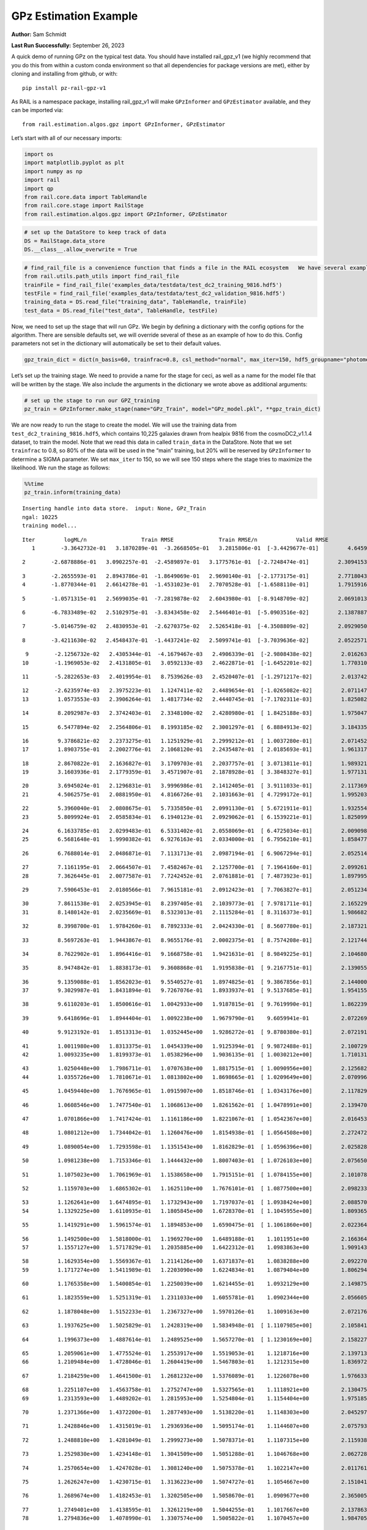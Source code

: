 GPz Estimation Example
======================

**Author:** Sam Schmidt

**Last Run Successfully:** September 26, 2023

A quick demo of running GPz on the typical test data. You should have
installed rail_gpz_v1 (we highly recommend that you do this from within
a custom conda environment so that all dependencies for package versions
are met), either by cloning and installing from github, or with:

::

   pip install pz-rail-gpz-v1

As RAIL is a namespace package, installing rail_gpz_v1 will make
``GPzInformer`` and ``GPzEstimator`` available, and they can be imported
via:

::

   from rail.estimation.algos.gpz import GPzInformer, GPzEstimator

Let’s start with all of our necessary imports:

.. code:: ipython3

    import os
    import matplotlib.pyplot as plt
    import numpy as np
    import rail
    import qp
    from rail.core.data import TableHandle
    from rail.core.stage import RailStage
    from rail.estimation.algos.gpz import GPzInformer, GPzEstimator

.. code:: ipython3

    # set up the DataStore to keep track of data
    DS = RailStage.data_store
    DS.__class__.allow_overwrite = True

.. code:: ipython3

    # find_rail_file is a convenience function that finds a file in the RAIL ecosystem   We have several example data files that are copied with RAIL that we can use for our example run, let's grab those files, one for training/validation, and the other for testing:
    from rail.utils.path_utils import find_rail_file
    trainFile = find_rail_file('examples_data/testdata/test_dc2_training_9816.hdf5')
    testFile = find_rail_file('examples_data/testdata/test_dc2_validation_9816.hdf5')
    training_data = DS.read_file("training_data", TableHandle, trainFile)
    test_data = DS.read_file("test_data", TableHandle, testFile)

Now, we need to set up the stage that will run GPz. We begin by defining
a dictionary with the config options for the algorithm. There are
sensible defaults set, we will override several of these as an example
of how to do this. Config parameters not set in the dictionary will
automatically be set to their default values.

.. code:: ipython3

    gpz_train_dict = dict(n_basis=60, trainfrac=0.8, csl_method="normal", max_iter=150, hdf5_groupname="photometry") 

Let’s set up the training stage. We need to provide a name for the stage
for ceci, as well as a name for the model file that will be written by
the stage. We also include the arguments in the dictionary we wrote
above as additional arguments:

.. code:: ipython3

    # set up the stage to run our GPZ_training
    pz_train = GPzInformer.make_stage(name="GPz_Train", model="GPz_model.pkl", **gpz_train_dict)

We are now ready to run the stage to create the model. We will use the
training data from ``test_dc2_training_9816.hdf5``, which contains
10,225 galaxies drawn from healpix 9816 from the cosmoDC2_v1.1.4
dataset, to train the model. Note that we read this data in called
``train_data`` in the DataStore. Note that we set ``trainfrac`` to 0.8,
so 80% of the data will be used in the “main” training, but 20% will be
reserved by ``GPzInformer`` to determine a SIGMA parameter. We set
``max_iter`` to 150, so we will see 150 steps where the stage tries to
maximize the likelihood. We run the stage as follows:

.. code:: ipython3

    %%time
    pz_train.inform(training_data)


.. parsed-literal::

    Inserting handle into data store.  input: None, GPz_Train
    ngal: 10225
    training model...


.. parsed-literal::

    Iter	 logML/n 		 Train RMSE		 Train RMSE/n		 Valid RMSE		 Valid MLL		 Time    
       1	-3.3642732e-01	 3.1870289e-01	-3.2668505e-01	 3.2815806e-01	[-3.4429677e-01]	 4.6459150e-01


.. parsed-literal::

       2	-2.6878886e-01	 3.0902257e-01	-2.4589897e-01	 3.1775761e-01	[-2.7248474e-01]	 2.3094153e-01


.. parsed-literal::

       3	-2.2655593e-01	 2.8943786e-01	-1.8649069e-01	 2.9690140e-01	[-2.1773175e-01]	 2.7718043e-01
       4	-1.8770344e-01	 2.6614278e-01	-1.4531023e-01	 2.7070528e-01	[-1.6588110e-01]	 1.7915916e-01


.. parsed-literal::

       5	-1.0571315e-01	 2.5699035e-01	-7.2819878e-02	 2.6043980e-01	[-8.9148709e-02]	 2.0691013e-01


.. parsed-literal::

       6	-6.7833489e-02	 2.5102975e-01	-3.8343458e-02	 2.5446401e-01	[-5.0903516e-02]	 2.1387887e-01


.. parsed-literal::

       7	-5.0146759e-02	 2.4830953e-01	-2.6270375e-02	 2.5265418e-01	[-4.3508809e-02]	 2.0929050e-01


.. parsed-literal::

       8	-3.4211630e-02	 2.4548437e-01	-1.4437241e-02	 2.5099741e-01	[-3.7039636e-02]	 2.0522571e-01


.. parsed-literal::

       9	-2.1256732e-02	 2.4305344e-01	-4.1679467e-03	 2.4906339e-01	[-2.9808438e-02]	 2.0162630e-01
      10	-1.1969053e-02	 2.4131805e-01	 3.0592133e-03	 2.4622871e-01	[-1.6452201e-02]	 1.7703104e-01


.. parsed-literal::

      11	-5.2822653e-03	 2.4019954e-01	 8.7539626e-03	 2.4520407e-01	[-1.2971217e-02]	 2.0137429e-01


.. parsed-literal::

      12	-2.6235974e-03	 2.3975223e-01	 1.1247411e-02	 2.4489654e-01	[-1.0265082e-02]	 2.0711470e-01
      13	 1.0573553e-03	 2.3906264e-01	 1.4817734e-02	 2.4440745e-01	[-7.1702311e-03]	 1.8250823e-01


.. parsed-literal::

      14	 8.2092987e-03	 2.3742403e-01	 2.3348100e-02	 2.4280980e-01	[ 1.8425188e-03]	 1.9750476e-01


.. parsed-literal::

      15	 6.5477894e-02	 2.2564806e-01	 8.1993185e-02	 2.3001297e-01	[ 6.8884913e-02]	 3.1843352e-01


.. parsed-literal::

      16	 9.3786821e-02	 2.2373275e-01	 1.1251929e-01	 2.2999212e-01	[ 1.0037280e-01]	 2.0714521e-01
      17	 1.8903755e-01	 2.2002776e-01	 2.1068120e-01	 2.2435487e-01	[ 2.0185693e-01]	 1.9613171e-01


.. parsed-literal::

      18	 2.8670822e-01	 2.1636827e-01	 3.1709703e-01	 2.2037757e-01	[ 3.0713811e-01]	 1.9893217e-01
      19	 3.1603936e-01	 2.1779359e-01	 3.4571907e-01	 2.1878928e-01	[ 3.3848327e-01]	 1.9771314e-01


.. parsed-literal::

      20	 3.6945024e-01	 2.1296831e-01	 3.9996986e-01	 2.1412405e-01	[ 3.9111033e-01]	 2.1173692e-01
      21	 4.5062575e-01	 2.0881950e-01	 4.8166726e-01	 2.1031663e-01	[ 4.7299172e-01]	 1.9952035e-01


.. parsed-literal::

      22	 5.3960040e-01	 2.0808675e-01	 5.7335850e-01	 2.0991130e-01	[ 5.6721911e-01]	 1.9325542e-01
      23	 5.8099924e-01	 2.0585834e-01	 6.1940123e-01	 2.0929062e-01	[ 6.1539221e-01]	 1.8250990e-01


.. parsed-literal::

      24	 6.1633785e-01	 2.0299483e-01	 6.5331402e-01	 2.0558069e-01	[ 6.4725034e-01]	 2.0090985e-01
      25	 6.5681648e-01	 1.9990382e-01	 6.9276163e-01	 2.0334000e-01	[ 6.7956210e-01]	 1.8584776e-01


.. parsed-literal::

      26	 6.7688014e-01	 2.0486871e-01	 7.1131713e-01	 2.0987194e-01	[ 6.9067294e-01]	 2.0525146e-01


.. parsed-literal::

      27	 7.1161195e-01	 2.0664507e-01	 7.4582467e-01	 2.1257700e-01	[ 7.1964160e-01]	 2.0992613e-01
      28	 7.3626445e-01	 2.0077587e-01	 7.7242452e-01	 2.0761881e-01	[ 7.4873923e-01]	 1.8979955e-01


.. parsed-literal::

      29	 7.5906453e-01	 2.0180566e-01	 7.9615181e-01	 2.0912423e-01	[ 7.7063827e-01]	 2.0512342e-01


.. parsed-literal::

      30	 7.8611538e-01	 2.0253945e-01	 8.2397405e-01	 2.1039773e-01	[ 7.9781711e-01]	 2.1652293e-01
      31	 8.1480142e-01	 2.0235669e-01	 8.5323013e-01	 2.1115284e-01	[ 8.3116373e-01]	 1.9866824e-01


.. parsed-literal::

      32	 8.3998700e-01	 1.9784260e-01	 8.7892333e-01	 2.0424330e-01	[ 8.5607780e-01]	 2.1873212e-01


.. parsed-literal::

      33	 8.5697263e-01	 1.9443867e-01	 8.9655176e-01	 2.0002375e-01	[ 8.7574208e-01]	 2.1217442e-01


.. parsed-literal::

      34	 8.7622902e-01	 1.8964416e-01	 9.1668758e-01	 1.9421631e-01	[ 8.9849225e-01]	 2.1046805e-01


.. parsed-literal::

      35	 8.9474842e-01	 1.8838173e-01	 9.3608868e-01	 1.9195838e-01	[ 9.2167751e-01]	 2.1390557e-01


.. parsed-literal::

      36	 9.1359088e-01	 1.8562023e-01	 9.5540527e-01	 1.8974825e-01	[ 9.3867856e-01]	 2.1440005e-01
      37	 9.3029987e-01	 1.8431894e-01	 9.7267076e-01	 1.8933937e-01	[ 9.5137685e-01]	 1.9541550e-01


.. parsed-literal::

      38	 9.6110203e-01	 1.8500616e-01	 1.0042933e+00	 1.9187815e-01	[ 9.7619990e-01]	 1.8622398e-01


.. parsed-literal::

      39	 9.6418696e-01	 1.8944404e-01	 1.0092238e+00	 1.9679790e-01	  9.6059941e-01 	 2.0722699e-01


.. parsed-literal::

      40	 9.9123192e-01	 1.8513313e-01	 1.0352445e+00	 1.9286272e-01	[ 9.8780380e-01]	 2.0721912e-01


.. parsed-literal::

      41	 1.0011980e+00	 1.8313375e-01	 1.0454339e+00	 1.9125394e-01	[ 9.9872488e-01]	 2.1007299e-01
      42	 1.0093235e+00	 1.8199373e-01	 1.0538296e+00	 1.9036135e-01	[ 1.0030212e+00]	 1.7101312e-01


.. parsed-literal::

      43	 1.0250448e+00	 1.7986711e-01	 1.0707638e+00	 1.8817515e-01	[ 1.0090956e+00]	 2.1256828e-01
      44	 1.0355726e+00	 1.7810671e-01	 1.0813802e+00	 1.8698665e-01	[ 1.0209649e+00]	 2.0709968e-01


.. parsed-literal::

      45	 1.0459440e+00	 1.7676965e-01	 1.0915907e+00	 1.8518746e-01	[ 1.0343176e+00]	 2.1178293e-01


.. parsed-literal::

      46	 1.0608546e+00	 1.7477540e-01	 1.1068613e+00	 1.8261562e-01	[ 1.0478991e+00]	 2.1394706e-01


.. parsed-literal::

      47	 1.0701866e+00	 1.7417424e-01	 1.1161186e+00	 1.8221067e-01	[ 1.0542367e+00]	 2.0164537e-01


.. parsed-literal::

      48	 1.0801212e+00	 1.7344042e-01	 1.1260476e+00	 1.8154938e-01	[ 1.0564508e+00]	 2.2724724e-01


.. parsed-literal::

      49	 1.0890054e+00	 1.7293598e-01	 1.1351543e+00	 1.8162829e-01	[ 1.0596396e+00]	 2.0258284e-01


.. parsed-literal::

      50	 1.0981238e+00	 1.7153346e-01	 1.1444432e+00	 1.8007403e-01	[ 1.0726103e+00]	 2.0756507e-01


.. parsed-literal::

      51	 1.1075023e+00	 1.7061969e-01	 1.1538658e+00	 1.7915151e-01	[ 1.0784155e+00]	 2.1010780e-01


.. parsed-literal::

      52	 1.1159703e+00	 1.6865302e-01	 1.1625110e+00	 1.7676101e-01	[ 1.0877500e+00]	 2.0982337e-01


.. parsed-literal::

      53	 1.1262641e+00	 1.6474895e-01	 1.1732943e+00	 1.7197037e-01	[ 1.0938424e+00]	 2.0885706e-01
      54	 1.1329225e+00	 1.6110935e-01	 1.1805845e+00	 1.6728370e-01	[ 1.1045955e+00]	 1.8093657e-01


.. parsed-literal::

      55	 1.1419291e+00	 1.5961574e-01	 1.1894853e+00	 1.6590475e-01	[ 1.1061860e+00]	 2.0223641e-01


.. parsed-literal::

      56	 1.1492500e+00	 1.5818000e-01	 1.1969270e+00	 1.6489188e-01	  1.1011951e+00 	 2.1663642e-01
      57	 1.1557127e+00	 1.5717829e-01	 1.2035885e+00	 1.6422312e-01	  1.0983863e+00 	 1.9091439e-01


.. parsed-literal::

      58	 1.1629354e+00	 1.5569367e-01	 1.2114126e+00	 1.6371837e-01	  1.0838288e+00 	 2.0922709e-01
      59	 1.1717274e+00	 1.5411989e-01	 1.2203090e+00	 1.6224834e-01	  1.0879404e+00 	 1.8062949e-01


.. parsed-literal::

      60	 1.1765358e+00	 1.5400854e-01	 1.2250039e+00	 1.6214455e-01	  1.0932129e+00 	 2.1498752e-01


.. parsed-literal::

      61	 1.1823559e+00	 1.5251319e-01	 1.2311033e+00	 1.6055781e-01	  1.0902344e+00 	 2.0566058e-01


.. parsed-literal::

      62	 1.1878048e+00	 1.5152233e-01	 1.2367327e+00	 1.5970126e-01	  1.1009163e+00 	 2.0721769e-01


.. parsed-literal::

      63	 1.1937625e+00	 1.5025829e-01	 1.2428319e+00	 1.5834948e-01	[ 1.1107985e+00]	 2.1058416e-01


.. parsed-literal::

      64	 1.1996373e+00	 1.4887614e-01	 1.2489525e+00	 1.5657270e-01	[ 1.1230169e+00]	 2.1582270e-01


.. parsed-literal::

      65	 1.2059061e+00	 1.4775524e-01	 1.2553917e+00	 1.5519053e-01	  1.1218716e+00 	 2.1397138e-01
      66	 1.2109484e+00	 1.4728046e-01	 1.2604419e+00	 1.5467803e-01	  1.1212315e+00 	 1.8369722e-01


.. parsed-literal::

      67	 1.2184259e+00	 1.4641500e-01	 1.2681232e+00	 1.5376089e-01	  1.1226078e+00 	 1.9766331e-01


.. parsed-literal::

      68	 1.2251107e+00	 1.4563758e-01	 1.2752747e+00	 1.5327565e-01	  1.1118921e+00 	 2.1304750e-01
      69	 1.2313593e+00	 1.4489202e-01	 1.2815953e+00	 1.5254804e-01	  1.1154404e+00 	 1.9751859e-01


.. parsed-literal::

      70	 1.2371366e+00	 1.4372200e-01	 1.2877493e+00	 1.5138220e-01	  1.1148303e+00 	 2.0452976e-01


.. parsed-literal::

      71	 1.2428846e+00	 1.4315019e-01	 1.2936936e+00	 1.5095174e-01	  1.1144607e+00 	 2.0757937e-01


.. parsed-literal::

      72	 1.2488810e+00	 1.4281049e-01	 1.2999273e+00	 1.5078371e-01	  1.1107315e+00 	 2.1159387e-01


.. parsed-literal::

      73	 1.2529830e+00	 1.4234148e-01	 1.3041509e+00	 1.5051288e-01	  1.1046768e+00 	 2.0627284e-01


.. parsed-literal::

      74	 1.2570654e+00	 1.4247028e-01	 1.3081240e+00	 1.5075378e-01	  1.1022147e+00 	 2.0117617e-01


.. parsed-literal::

      75	 1.2626247e+00	 1.4230715e-01	 1.3136223e+00	 1.5074727e-01	  1.1054667e+00 	 2.1510410e-01


.. parsed-literal::

      76	 1.2689674e+00	 1.4182453e-01	 1.3202505e+00	 1.5058670e-01	  1.0909677e+00 	 2.3650050e-01


.. parsed-literal::

      77	 1.2749401e+00	 1.4138595e-01	 1.3261219e+00	 1.5044255e-01	  1.1017667e+00 	 2.1378636e-01
      78	 1.2794836e+00	 1.4078990e-01	 1.3307574e+00	 1.5005822e-01	  1.1070457e+00 	 1.9847059e-01


.. parsed-literal::

      79	 1.2857499e+00	 1.4006250e-01	 1.3370487e+00	 1.4962355e-01	  1.1152416e+00 	 2.0831132e-01


.. parsed-literal::

      80	 1.2911933e+00	 1.3895039e-01	 1.3428766e+00	 1.4906960e-01	  1.1175205e+00 	 2.1252394e-01


.. parsed-literal::

      81	 1.2984928e+00	 1.3865347e-01	 1.3500097e+00	 1.4887285e-01	  1.1182910e+00 	 2.2012424e-01


.. parsed-literal::

      82	 1.3025238e+00	 1.3870828e-01	 1.3538789e+00	 1.4896179e-01	  1.1199028e+00 	 2.0633101e-01
      83	 1.3089673e+00	 1.3829751e-01	 1.3604036e+00	 1.4876001e-01	  1.1194281e+00 	 1.7116785e-01


.. parsed-literal::

      84	 1.3107993e+00	 1.3811373e-01	 1.3627469e+00	 1.4881572e-01	  1.1023627e+00 	 2.1611142e-01
      85	 1.3179382e+00	 1.3777529e-01	 1.3697004e+00	 1.4839507e-01	  1.1215529e+00 	 1.8407226e-01


.. parsed-literal::

      86	 1.3215183e+00	 1.3733181e-01	 1.3734039e+00	 1.4797177e-01	[ 1.1291038e+00]	 2.1220565e-01


.. parsed-literal::

      87	 1.3253585e+00	 1.3690841e-01	 1.3774810e+00	 1.4750365e-01	[ 1.1325463e+00]	 2.1022534e-01


.. parsed-literal::

      88	 1.3312078e+00	 1.3624971e-01	 1.3836288e+00	 1.4677357e-01	  1.1305098e+00 	 2.0864463e-01


.. parsed-literal::

      89	 1.3346201e+00	 1.3614280e-01	 1.3872770e+00	 1.4641316e-01	  1.1308364e+00 	 2.9061079e-01
      90	 1.3388219e+00	 1.3579547e-01	 1.3914811e+00	 1.4606166e-01	  1.1253725e+00 	 2.0022869e-01


.. parsed-literal::

      91	 1.3423785e+00	 1.3555969e-01	 1.3949780e+00	 1.4580855e-01	  1.1219852e+00 	 1.9348574e-01


.. parsed-literal::

      92	 1.3468417e+00	 1.3516766e-01	 1.3995130e+00	 1.4540387e-01	  1.1194030e+00 	 2.1120715e-01
      93	 1.3512530e+00	 1.3500431e-01	 1.4039984e+00	 1.4504358e-01	  1.1230690e+00 	 1.7237234e-01


.. parsed-literal::

      94	 1.3547785e+00	 1.3490416e-01	 1.4075498e+00	 1.4473091e-01	  1.1270563e+00 	 2.0267725e-01


.. parsed-literal::

      95	 1.3594550e+00	 1.3472552e-01	 1.4123666e+00	 1.4422290e-01	  1.1325224e+00 	 2.0814085e-01
      96	 1.3635631e+00	 1.3461298e-01	 1.4164618e+00	 1.4385570e-01	  1.1291433e+00 	 2.0344400e-01


.. parsed-literal::

      97	 1.3676945e+00	 1.3436685e-01	 1.4206108e+00	 1.4350172e-01	  1.1221010e+00 	 1.9890809e-01


.. parsed-literal::

      98	 1.3740004e+00	 1.3377813e-01	 1.4270355e+00	 1.4281586e-01	  1.1120495e+00 	 2.1714234e-01


.. parsed-literal::

      99	 1.3767887e+00	 1.3351127e-01	 1.4298465e+00	 1.4259661e-01	  1.1042780e+00 	 2.9974794e-01


.. parsed-literal::

     100	 1.3799080e+00	 1.3321633e-01	 1.4329701e+00	 1.4231994e-01	  1.1054071e+00 	 2.0504355e-01
     101	 1.3833863e+00	 1.3275937e-01	 1.4364732e+00	 1.4194714e-01	  1.1093767e+00 	 1.9835138e-01


.. parsed-literal::

     102	 1.3852942e+00	 1.3279092e-01	 1.4384533e+00	 1.4187115e-01	  1.1114652e+00 	 2.0186234e-01


.. parsed-literal::

     103	 1.3880894e+00	 1.3249640e-01	 1.4412429e+00	 1.4167211e-01	  1.1169572e+00 	 2.2152925e-01


.. parsed-literal::

     104	 1.3906961e+00	 1.3223686e-01	 1.4438796e+00	 1.4153556e-01	  1.1197425e+00 	 2.1713090e-01


.. parsed-literal::

     105	 1.3935747e+00	 1.3190410e-01	 1.4468281e+00	 1.4143993e-01	  1.1179457e+00 	 2.0833755e-01


.. parsed-literal::

     106	 1.3988517e+00	 1.3128779e-01	 1.4521682e+00	 1.4141231e-01	  1.1097848e+00 	 2.1387577e-01


.. parsed-literal::

     107	 1.4015447e+00	 1.3072389e-01	 1.4550095e+00	 1.4149741e-01	  1.1060020e+00 	 3.2225370e-01


.. parsed-literal::

     108	 1.4056601e+00	 1.3030092e-01	 1.4591467e+00	 1.4166393e-01	  1.0994495e+00 	 2.0689106e-01
     109	 1.4083071e+00	 1.3015216e-01	 1.4617909e+00	 1.4167556e-01	  1.1028880e+00 	 2.0319223e-01


.. parsed-literal::

     110	 1.4120566e+00	 1.2980713e-01	 1.4656809e+00	 1.4186457e-01	  1.1045315e+00 	 1.9956541e-01


.. parsed-literal::

     111	 1.4155642e+00	 1.2964988e-01	 1.4693403e+00	 1.4175117e-01	  1.1138133e+00 	 2.1376705e-01
     112	 1.4184374e+00	 1.2950269e-01	 1.4722641e+00	 1.4158334e-01	  1.1188313e+00 	 1.9987416e-01


.. parsed-literal::

     113	 1.4220743e+00	 1.2934925e-01	 1.4760382e+00	 1.4163092e-01	  1.1196873e+00 	 2.0825124e-01


.. parsed-literal::

     114	 1.4244047e+00	 1.2923266e-01	 1.4783640e+00	 1.4124203e-01	  1.1237069e+00 	 2.1229529e-01
     115	 1.4274928e+00	 1.2902274e-01	 1.4814405e+00	 1.4101832e-01	  1.1244431e+00 	 1.7676711e-01


.. parsed-literal::

     116	 1.4296904e+00	 1.2879120e-01	 1.4838480e+00	 1.4092814e-01	  1.1080163e+00 	 1.8374491e-01


.. parsed-literal::

     117	 1.4329366e+00	 1.2846772e-01	 1.4869963e+00	 1.4063947e-01	  1.1142088e+00 	 2.1016097e-01


.. parsed-literal::

     118	 1.4339826e+00	 1.2843154e-01	 1.4880539e+00	 1.4068197e-01	  1.1153637e+00 	 2.1285033e-01


.. parsed-literal::

     119	 1.4373797e+00	 1.2820734e-01	 1.4916044e+00	 1.4072090e-01	  1.1148741e+00 	 2.0544934e-01


.. parsed-literal::

     120	 1.4395416e+00	 1.2785521e-01	 1.4940084e+00	 1.4042478e-01	  1.1174950e+00 	 2.0839143e-01


.. parsed-literal::

     121	 1.4426694e+00	 1.2774808e-01	 1.4970282e+00	 1.4037017e-01	  1.1215566e+00 	 2.0904231e-01
     122	 1.4445892e+00	 1.2764831e-01	 1.4988588e+00	 1.4022508e-01	  1.1287044e+00 	 1.9843221e-01


.. parsed-literal::

     123	 1.4463485e+00	 1.2753826e-01	 1.5005396e+00	 1.3999713e-01	[ 1.1364012e+00]	 1.8913007e-01


.. parsed-literal::

     124	 1.4497702e+00	 1.2735824e-01	 1.5038676e+00	 1.3993351e-01	[ 1.1429774e+00]	 2.1123743e-01


.. parsed-literal::

     125	 1.4527750e+00	 1.2720367e-01	 1.5068344e+00	 1.3918956e-01	[ 1.1486047e+00]	 2.1142673e-01


.. parsed-literal::

     126	 1.4553428e+00	 1.2710854e-01	 1.5093847e+00	 1.3925620e-01	  1.1438902e+00 	 2.1770191e-01
     127	 1.4577899e+00	 1.2706106e-01	 1.5119351e+00	 1.3929766e-01	  1.1324835e+00 	 2.0735383e-01


.. parsed-literal::

     128	 1.4600414e+00	 1.2705455e-01	 1.5143016e+00	 1.3906777e-01	  1.1265637e+00 	 2.0883656e-01
     129	 1.4625159e+00	 1.2718808e-01	 1.5169547e+00	 1.3883616e-01	  1.1179329e+00 	 1.7361164e-01


.. parsed-literal::

     130	 1.4643362e+00	 1.2721830e-01	 1.5186942e+00	 1.3868393e-01	  1.1226888e+00 	 2.0726013e-01
     131	 1.4657894e+00	 1.2713938e-01	 1.5200765e+00	 1.3839925e-01	  1.1324240e+00 	 1.9865227e-01


.. parsed-literal::

     132	 1.4680509e+00	 1.2694025e-01	 1.5223167e+00	 1.3797577e-01	  1.1372780e+00 	 2.0391202e-01


.. parsed-literal::

     133	 1.4701748e+00	 1.2669654e-01	 1.5245877e+00	 1.3769747e-01	  1.1450182e+00 	 2.1558738e-01
     134	 1.4725018e+00	 1.2653030e-01	 1.5269017e+00	 1.3765720e-01	  1.1388186e+00 	 2.0296693e-01


.. parsed-literal::

     135	 1.4742753e+00	 1.2643036e-01	 1.5287620e+00	 1.3777412e-01	  1.1300757e+00 	 2.0384169e-01


.. parsed-literal::

     136	 1.4765645e+00	 1.2630208e-01	 1.5312031e+00	 1.3789716e-01	  1.1218311e+00 	 2.1243095e-01
     137	 1.4790460e+00	 1.2614930e-01	 1.5339910e+00	 1.3806982e-01	  1.1066162e+00 	 2.0338488e-01


.. parsed-literal::

     138	 1.4818955e+00	 1.2597196e-01	 1.5368619e+00	 1.3819889e-01	  1.0971429e+00 	 2.1762633e-01


.. parsed-literal::

     139	 1.4834786e+00	 1.2587979e-01	 1.5383377e+00	 1.3821337e-01	  1.0999609e+00 	 2.1185756e-01
     140	 1.4857317e+00	 1.2566440e-01	 1.5405417e+00	 1.3831490e-01	  1.0919125e+00 	 1.9809675e-01


.. parsed-literal::

     141	 1.4870302e+00	 1.2534377e-01	 1.5420296e+00	 1.3857702e-01	  1.0807262e+00 	 1.9311714e-01


.. parsed-literal::

     142	 1.4894157e+00	 1.2527792e-01	 1.5443382e+00	 1.3858830e-01	  1.0745782e+00 	 2.0637822e-01
     143	 1.4907003e+00	 1.2516725e-01	 1.5456937e+00	 1.3860689e-01	  1.0667809e+00 	 1.7326880e-01


.. parsed-literal::

     144	 1.4920051e+00	 1.2502195e-01	 1.5470764e+00	 1.3855436e-01	  1.0597930e+00 	 2.1613646e-01


.. parsed-literal::

     145	 1.4945504e+00	 1.2478342e-01	 1.5497386e+00	 1.3848288e-01	  1.0397936e+00 	 2.1572328e-01


.. parsed-literal::

     146	 1.4961035e+00	 1.2458077e-01	 1.5513426e+00	 1.3822889e-01	  1.0307575e+00 	 3.0245113e-01
     147	 1.4979703e+00	 1.2445983e-01	 1.5531905e+00	 1.3811558e-01	  1.0151069e+00 	 2.1068311e-01


.. parsed-literal::

     148	 1.4996631e+00	 1.2442015e-01	 1.5548515e+00	 1.3815749e-01	  1.0019679e+00 	 2.1662116e-01
     149	 1.5012482e+00	 1.2430011e-01	 1.5564320e+00	 1.3789645e-01	  9.7668679e-01 	 2.0267582e-01


.. parsed-literal::

     150	 1.5028442e+00	 1.2427507e-01	 1.5580321e+00	 1.3796460e-01	  9.7296661e-01 	 1.8936610e-01
    Inserting handle into data store.  model_GPz_Train: inprogress_GPz_model.pkl, GPz_Train
    CPU times: user 2min 5s, sys: 988 ms, total: 2min 6s
    Wall time: 31.7 s




.. parsed-literal::

    <rail.core.data.ModelHandle at 0x7f7bfc947730>



This should have taken about 30 seconds on a typical desktop computer,
and you should now see a file called ``GPz_model.pkl`` in the directory.
This model file is used by the ``GPzEstimator`` stage to determine our
redshift PDFs for the test set of galaxies. Let’s set up that stage,
again defining a dictionary of variables for the config params:

.. code:: ipython3

    gpz_test_dict = dict(hdf5_groupname="photometry", model="GPz_model.pkl")
    
    gpz_run = GPzEstimator.make_stage(name="gpz_run", **gpz_test_dict)

Let’s run the stage and compute photo-z’s for our test set:

.. code:: ipython3

    %%time
    results = gpz_run.estimate(test_data)


.. parsed-literal::

    Inserting handle into data store.  model: GPz_model.pkl, gpz_run


.. parsed-literal::

    Process 0 running estimator on chunk 0 - 10,000
    Process 0 estimating GPz PZ PDF for rows 0 - 10,000


.. parsed-literal::

    Inserting handle into data store.  output_gpz_run: inprogress_output_gpz_run.hdf5, gpz_run


.. parsed-literal::

    Process 0 running estimator on chunk 10,000 - 20,000
    Process 0 estimating GPz PZ PDF for rows 10,000 - 20,000


.. parsed-literal::

    Process 0 running estimator on chunk 20,000 - 20,449
    Process 0 estimating GPz PZ PDF for rows 20,000 - 20,449
    CPU times: user 2 s, sys: 47.9 ms, total: 2.05 s
    Wall time: 611 ms


This should be very fast, under a second for our 20,449 galaxies in the
test set. Now, let’s plot a scatter plot of the point estimates, as well
as a few example PDFs. We can get access to the ``qp`` ensemble that was
written via the DataStore via ``results()``

.. code:: ipython3

    ens = results()

.. code:: ipython3

    expdfids = [2, 180, 13517, 18032]
    fig, axs = plt.subplots(4, 1, figsize=(12,10))
    for i, xx in enumerate(expdfids):
        axs[i].set_xlim(0,3)
        ens[xx].plot_native(axes=axs[i])
    axs[3].set_xlabel("redshift", fontsize=15)




.. parsed-literal::

    Text(0.5, 0, 'redshift')




.. image:: ../../../docs/rendered/estimation_examples/06_GPz_files/../../../docs/rendered/estimation_examples/06_GPz_16_1.png


GPzEstimator parameterizes each PDF as a single Gaussian, here we see a
few examples of Gaussians of different widths. Now let’s grab the mode
of each PDF (stored as ancil data in the ensemble) and compare to the
true redshifts from the test_data file:

.. code:: ipython3

    truez = test_data.data['photometry']['redshift']
    zmode = ens.ancil['zmode'].flatten()

.. code:: ipython3

    plt.figure(figsize=(12,12))
    plt.scatter(truez, zmode, s=3)
    plt.plot([0,3],[0,3], 'k--')
    plt.xlabel("redshift", fontsize=12)
    plt.ylabel("z mode", fontsize=12)




.. parsed-literal::

    Text(0, 0.5, 'z mode')




.. image:: ../../../docs/rendered/estimation_examples/06_GPz_files/../../../docs/rendered/estimation_examples/06_GPz_19_1.png

